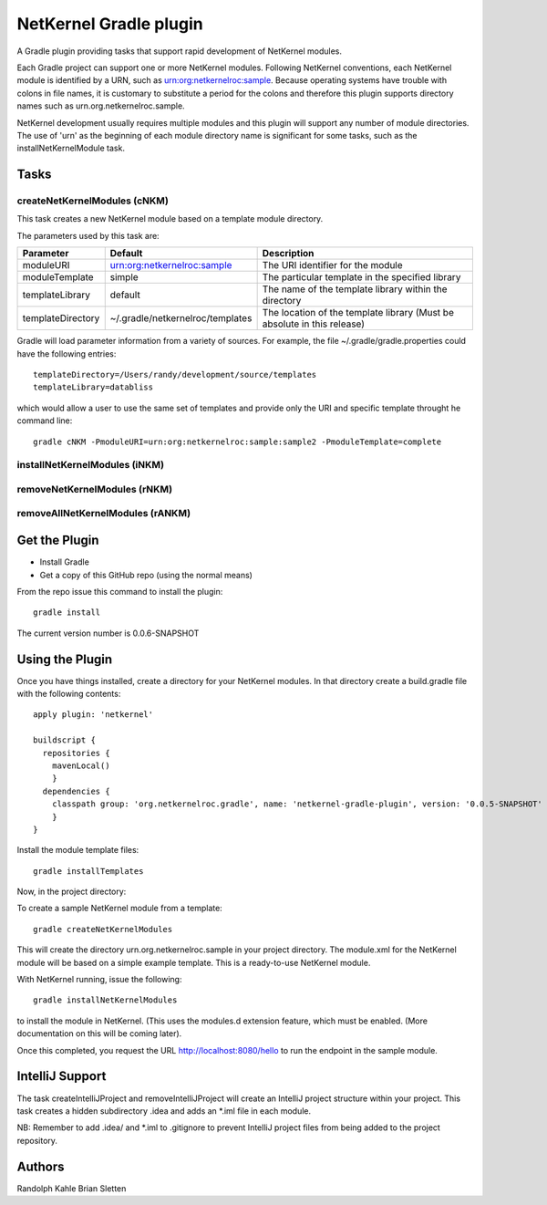 NetKernel Gradle plugin
=======================

A Gradle plugin providing tasks that support rapid development of NetKernel modules.

Each Gradle project can support one or more NetKernel modules.
Following NetKernel conventions, each NetKernel module is identified
by a URN, such as urn:org:netkernelroc:sample. Because operating systems
have trouble with colons in file names, it is customary to substitute
a period for the colons and therefore this plugin supports directory
names such as urn.org.netkernelroc.sample.

NetKernel development usually requires multiple modules and this plugin will support
any number of module directories. The use of 'urn' as the beginning of
each module directory name is significant for some tasks, such as the
installNetKernelModule task.



Tasks
-----

createNetKernelModules (cNKM)
~~~~~~~~~~~~~~~~~~~~~~~~~~~~~

This task creates a new NetKernel module based on a template module directory.

The parameters used by this task are:

==================    ================================  ===========
Parameter             Default                           Description
==================    ================================  ===========
moduleURI             urn:org:netkernelroc:sample       The URI identifier for the module
moduleTemplate        simple                            The particular template in the specified library
templateLibrary       default                           The name of the template library within the directory
templateDirectory     ~/.gradle/netkernelroc/templates  The location of the template library (Must be absolute in this release)
==================    ================================  ===========

Gradle will load parameter information from a variety of sources.
For example, the file ~/.gradle/gradle.properties could have the following entries::

  templateDirectory=/Users/randy/development/source/templates
  templateLibrary=databliss

which would allow a user to use the same set of templates and provide only the URI and specific template
throught he command line::

  gradle cNKM -PmoduleURI=urn:org:netkernelroc:sample:sample2 -PmoduleTemplate=complete



installNetKernelModules (iNKM)
~~~~~~~~~~~~~~~~~~~~~~~~~~~~~~



removeNetKernelModules (rNKM)
~~~~~~~~~~~~~~~~~~~~~~~~~~~~~


removeAllNetKernelModules (rANKM)
~~~~~~~~~~~~~~~~~~~~~~~~~~~~~~~~~





Get the Plugin
--------------

- Install Gradle
- Get a copy of this GitHub repo (using the normal means)

From the repo issue this command to install the plugin::

  gradle install

The current version number is 0.0.6-SNAPSHOT

Using the Plugin
----------------

Once you have things installed, create a directory for your NetKernel modules. In that directory
create a build.gradle file with the following contents::


  apply plugin: 'netkernel'

  buildscript {
    repositories {
      mavenLocal()
      }
    dependencies {
      classpath group: 'org.netkernelroc.gradle', name: 'netkernel-gradle-plugin', version: '0.0.5-SNAPSHOT'
      }
  }



Install the module template files::

  gradle installTemplates


Now, in the project directory:

To create a sample NetKernel module from a template::

  gradle createNetKernelModules

This will create the directory urn.org.netkernelroc.sample in your project directory. The module.xml for the
NetKernel module will be based on a simple example template. This is a ready-to-use
NetKernel module.

With NetKernel running, issue the following::

  gradle installNetKernelModules

to install the module in NetKernel. (This uses the modules.d extension feature, which must be enabled.
(More documentation on this will be coming later).

Once this completed, you request the URL http://localhost:8080/hello to run the endpoint in the sample module.

IntelliJ Support
----------------

The task createIntelliJProject and removeIntelliJProject will create an IntelliJ project structure within your project.
This task creates a hidden subdirectory .idea and adds an *.iml file in each module.


NB: Remember to add .idea/ and *.iml to .gitignore to prevent IntelliJ project files from being added to
the project repository.

Authors
-------
Randolph Kahle
Brian Sletten
